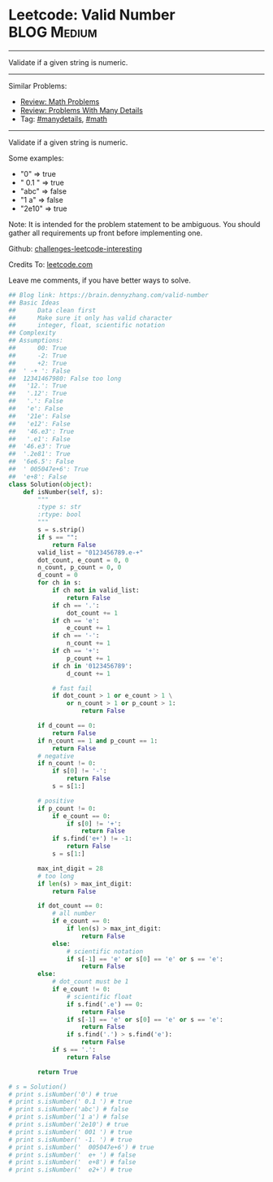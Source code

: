 * Leetcode: Valid Number                                        :BLOG:Medium:
#+STARTUP: showeverything
#+OPTIONS: toc:nil \n:t ^:nil creator:nil d:nil
:PROPERTIES:
:type:     manydetails, math
:END:
---------------------------------------------------------------------
Validate if a given string is numeric.
---------------------------------------------------------------------
Similar Problems:
- [[https://brain.dennyzhang.com/review-math][Review: Math Problems]]
- [[https://brain.dennyzhang.com/review-manydetails][Review: Problems With Many Details]]
- Tag: [[https://brain.dennyzhang.com/tag/manydetails][#manydetails]], [[https://brain.dennyzhang.com/tag/math][#math]]
---------------------------------------------------------------------
Validate if a given string is numeric.

Some examples:
- "0" => true
- " 0.1 " => true
- "abc" => false
- "1 a" => false
- "2e10" => true
Note: It is intended for the problem statement to be ambiguous. You should gather all requirements up front before implementing one.

Github: [[url-external:https://github.com/DennyZhang/challenges-leetcode-interesting/tree/master/valid-number][challenges-leetcode-interesting]]

Credits To: [[url-external:https://leetcode.com/problems/valid-number/description/][leetcode.com]]

Leave me comments, if you have better ways to solve.
#+BEGIN_SRC python
## Blog link: https://brain.dennyzhang.com/valid-number
## Basic Ideas
##      Data clean first
##      Make sure it only has valid character
##      integer, float, scientific notation
## Complexity
## Assumptions:
##      00: True
##      -2: True
##      +2: True
##  ' -+ ': False
##  12341467980: False too long
##   '12.': True
##   '.12': True
##   '.': False
##   'e': False 
##   '21e': False
##   'e12': False
##   '46.e3': True
##   '.e1': False
##  '46.e3': True
##  '.2e81': True
##  '6e6.5': False
##  ' 005047e+6': True
##  'e+8': False
class Solution(object):
    def isNumber(self, s):
        """
        :type s: str
        :rtype: bool
        """
        s = s.strip()
        if s == "":
            return False
        valid_list = "0123456789.e-+"
        dot_count, e_count = 0, 0
        n_count, p_count = 0, 0
        d_count = 0
        for ch in s:
            if ch not in valid_list:
                return False
            if ch == '.':
                dot_count += 1
            if ch == 'e':
                e_count += 1
            if ch == '-':
                n_count += 1
            if ch == '+':
                p_count += 1
            if ch in '0123456789':
                d_count += 1

            # fast fail
            if dot_count > 1 or e_count > 1 \
                or n_count > 1 or p_count > 1:
                    return False

        if d_count == 0:
            return False
        if n_count == 1 and p_count == 1:
            return False
        # negative
        if n_count != 0:
            if s[0] != '-':
                return False
            s = s[1:]

        # positive
        if p_count != 0:
            if e_count == 0:
                if s[0] != '+':
                    return False
            if s.find('e+') != -1:
                return False
            s = s[1:]

        max_int_digit = 28
        # too long
        if len(s) > max_int_digit:
            return False

        if dot_count == 0:
            # all number
            if e_count == 0:
                if len(s) > max_int_digit:
                    return False
            else:
                # scientific notation
                if s[-1] == 'e' or s[0] == 'e' or s == 'e':
                    return False
        else:
            # dot_count must be 1
            if e_count != 0:
                # scientific float
                if s.find('.e') == 0:
                    return False
                if s[-1] == 'e' or s[0] == 'e' or s == 'e':
                    return False
                if s.find('.') > s.find('e'):
                    return False
            if s == '.':
                return False

        return True

# s = Solution()  
# print s.isNumber('0') # true
# print s.isNumber(' 0.1 ') # true
# print s.isNumber('abc') # false
# print s.isNumber('1 a') # false
# print s.isNumber('2e10') # true
# print s.isNumber(' 001 ') # true
# print s.isNumber(' -1. ') # true
# print s.isNumber('  005047e+6') # true
# print s.isNumber('  e+ ') # false
# print s.isNumber('  e+8') # false
# print s.isNumber('  e2+') # true
#+END_SRC
